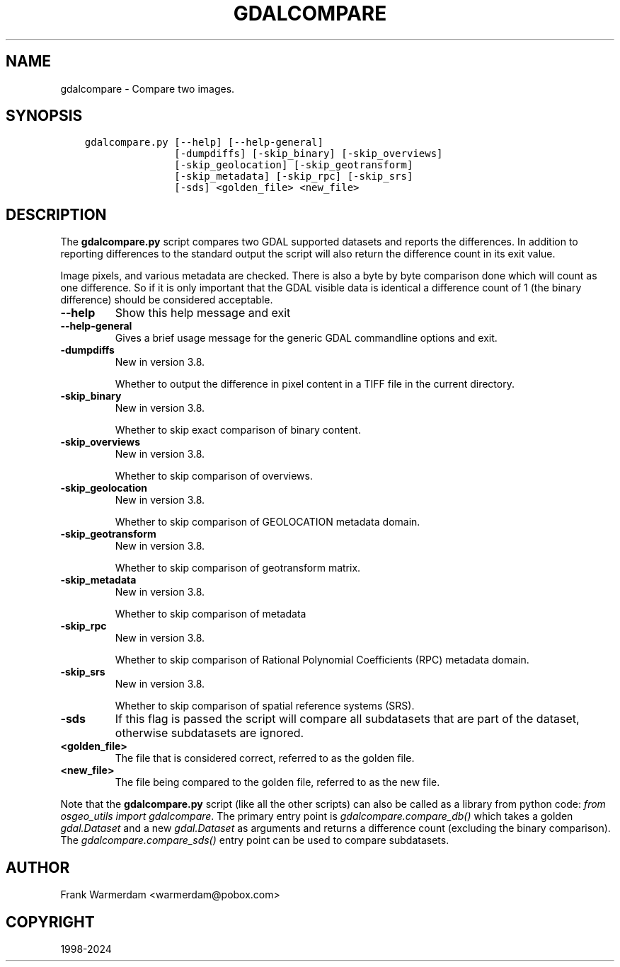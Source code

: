 .\" Man page generated from reStructuredText.
.
.
.nr rst2man-indent-level 0
.
.de1 rstReportMargin
\\$1 \\n[an-margin]
level \\n[rst2man-indent-level]
level margin: \\n[rst2man-indent\\n[rst2man-indent-level]]
-
\\n[rst2man-indent0]
\\n[rst2man-indent1]
\\n[rst2man-indent2]
..
.de1 INDENT
.\" .rstReportMargin pre:
. RS \\$1
. nr rst2man-indent\\n[rst2man-indent-level] \\n[an-margin]
. nr rst2man-indent-level +1
.\" .rstReportMargin post:
..
.de UNINDENT
. RE
.\" indent \\n[an-margin]
.\" old: \\n[rst2man-indent\\n[rst2man-indent-level]]
.nr rst2man-indent-level -1
.\" new: \\n[rst2man-indent\\n[rst2man-indent-level]]
.in \\n[rst2man-indent\\n[rst2man-indent-level]]u
..
.TH "GDALCOMPARE" "1" "Apr 02, 2024" "" "GDAL"
.SH NAME
gdalcompare \-  Compare two images.
.SH SYNOPSIS
.INDENT 0.0
.INDENT 3.5
.sp
.nf
.ft C
gdalcompare.py [\-\-help] [\-\-help\-general]
               [\-dumpdiffs] [\-skip_binary] [\-skip_overviews]
               [\-skip_geolocation] [\-skip_geotransform]
               [\-skip_metadata] [\-skip_rpc] [\-skip_srs]
               [\-sds] <golden_file> <new_file>
.ft P
.fi
.UNINDENT
.UNINDENT
.SH DESCRIPTION
.sp
The \fBgdalcompare.py\fP script compares two GDAL supported datasets and
reports the differences. In addition to reporting differences to the
standard output the script will also return the difference count in its
exit value.
.sp
Image pixels, and various metadata are checked. There is also a byte by
byte comparison done which will count as one difference. So if it is
only important that the GDAL visible data is identical a difference
count of 1 (the binary difference) should be considered acceptable.
.INDENT 0.0
.TP
.B \-\-help
Show this help message and exit
.UNINDENT
.INDENT 0.0
.TP
.B \-\-help\-general
Gives a brief usage message for the generic GDAL commandline options and exit.
.UNINDENT
.INDENT 0.0
.TP
.B \-dumpdiffs
New in version 3.8.

.sp
Whether to output the difference in pixel content in a TIFF file in the
current directory.
.UNINDENT
.INDENT 0.0
.TP
.B \-skip_binary
New in version 3.8.

.sp
Whether to skip exact comparison of binary content.
.UNINDENT
.INDENT 0.0
.TP
.B \-skip_overviews
New in version 3.8.

.sp
Whether to skip comparison of overviews.
.UNINDENT
.INDENT 0.0
.TP
.B \-skip_geolocation
New in version 3.8.

.sp
Whether to skip comparison of GEOLOCATION metadata domain.
.UNINDENT
.INDENT 0.0
.TP
.B \-skip_geotransform
New in version 3.8.

.sp
Whether to skip comparison of geotransform matrix.
.UNINDENT
.INDENT 0.0
.TP
.B \-skip_metadata
New in version 3.8.

.sp
Whether to skip comparison of metadata
.UNINDENT
.INDENT 0.0
.TP
.B \-skip_rpc
New in version 3.8.

.sp
Whether to skip comparison of Rational Polynomial Coefficients (RPC) metadata domain.
.UNINDENT
.INDENT 0.0
.TP
.B \-skip_srs
New in version 3.8.

.sp
Whether to skip comparison of spatial reference systems (SRS).
.UNINDENT
.INDENT 0.0
.TP
.B \-sds
If this flag is passed the script will compare all subdatasets that
are part of the dataset, otherwise subdatasets are ignored.
.UNINDENT
.INDENT 0.0
.TP
.B <golden_file>
The file that is considered correct, referred to as the golden file.
.UNINDENT
.INDENT 0.0
.TP
.B <new_file>
The file being compared to the golden file, referred to as the new
file.
.UNINDENT
.sp
Note that the \fBgdalcompare.py\fP script (like all the other scripts)
can also be called as a library from python code: \fIfrom osgeo_utils import gdalcompare\fP\&.
The primary entry point is \fIgdalcompare.compare_db()\fP which takes a golden
\fIgdal.Dataset\fP and a new \fIgdal.Dataset\fP as arguments and returns a
difference count (excluding the binary comparison). The
\fIgdalcompare.compare_sds()\fP entry point can be used to compare
subdatasets.
.SH AUTHOR
Frank Warmerdam <warmerdam@pobox.com>
.SH COPYRIGHT
1998-2024
.\" Generated by docutils manpage writer.
.
